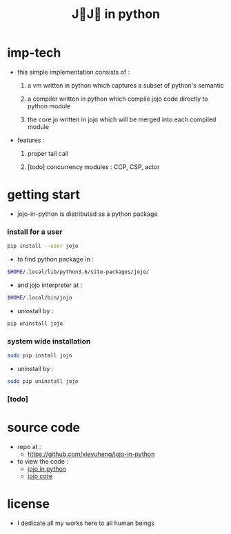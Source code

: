 #+html_head: <link rel="stylesheet" href="css/org-page.css"/>
#+title: J💛J💛 in python

* imp-tech

  - this simple implementation consists of :

    1. a vm written in python
       which captures a subset of python's semantic

    2. a compiler written in python
       which compile jojo code directly to python module

    3. the core.jo written in jojo
       which will be merged into each compiled module

  - features :

    1. proper tail call

    2. [todo] concurrency modules :
       CCP, CSP, actor

* getting start

  - jojo-in-python is distributed as a python package

*** install for a user

    #+begin_src sh
    pip install --user jojo
    #+end_src

    - to find python package in :

    #+begin_src sh
    $HOME/.local/lib/python3.6/site-packages/jojo/
    #+end_src

    - and jojo interpreter at :

    #+begin_src sh
    $HOME/.local/bin/jojo
    #+end_src

    - uninstall by :

    #+begin_src sh
    pip uninstall jojo
    #+end_src

*** system wide installation

    #+begin_src sh
    sudo pip install jojo
    #+end_src

    - uninstall by :

    #+begin_src sh
    sudo pip uninstall jojo
    #+end_src

*** [todo]

* source code

  - repo at :
    - https://github.com/xieyuheng/jojo-in-python

  - to view the code :
    - [[./jojo.org][jojo in python]]
    - [[./core.org][jojo core]]

* license

  - I dedicate all my works here to all human beings
